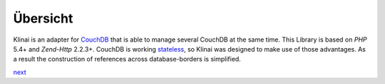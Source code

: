 Übersicht
=========
Klinai is an adapter for `CouchDB`_ that is able to manage several CouchDB at the same time.
This Library is based on *PHP* 5.4+ and *Zend-Http* 2.2.3+.
CouchDB is working `stateless`_, so Klinai was designed to make use of those advantages.
As a result the construction of references across database-borders is simplified.


`next`_

.. _`next`: ./user_guide/first_steps.rst
.. _`prev`: .
.. _`CouchDB`: http://couchdb.apache.org
.. _`stateless`: http://en.wikipedia.org/wiki/Stateless_protocol
